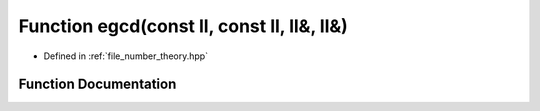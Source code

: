 .. _exhale_function_number__theory_8hpp_1aa6039763e84c50eb24fdee392c581898:

Function egcd(const ll, const ll, ll&, ll&)
===========================================

- Defined in :ref:`file_number_theory.hpp`


Function Documentation
----------------------


.. doxygenfunction:: egcd(const ll, const ll, ll&, ll&)

